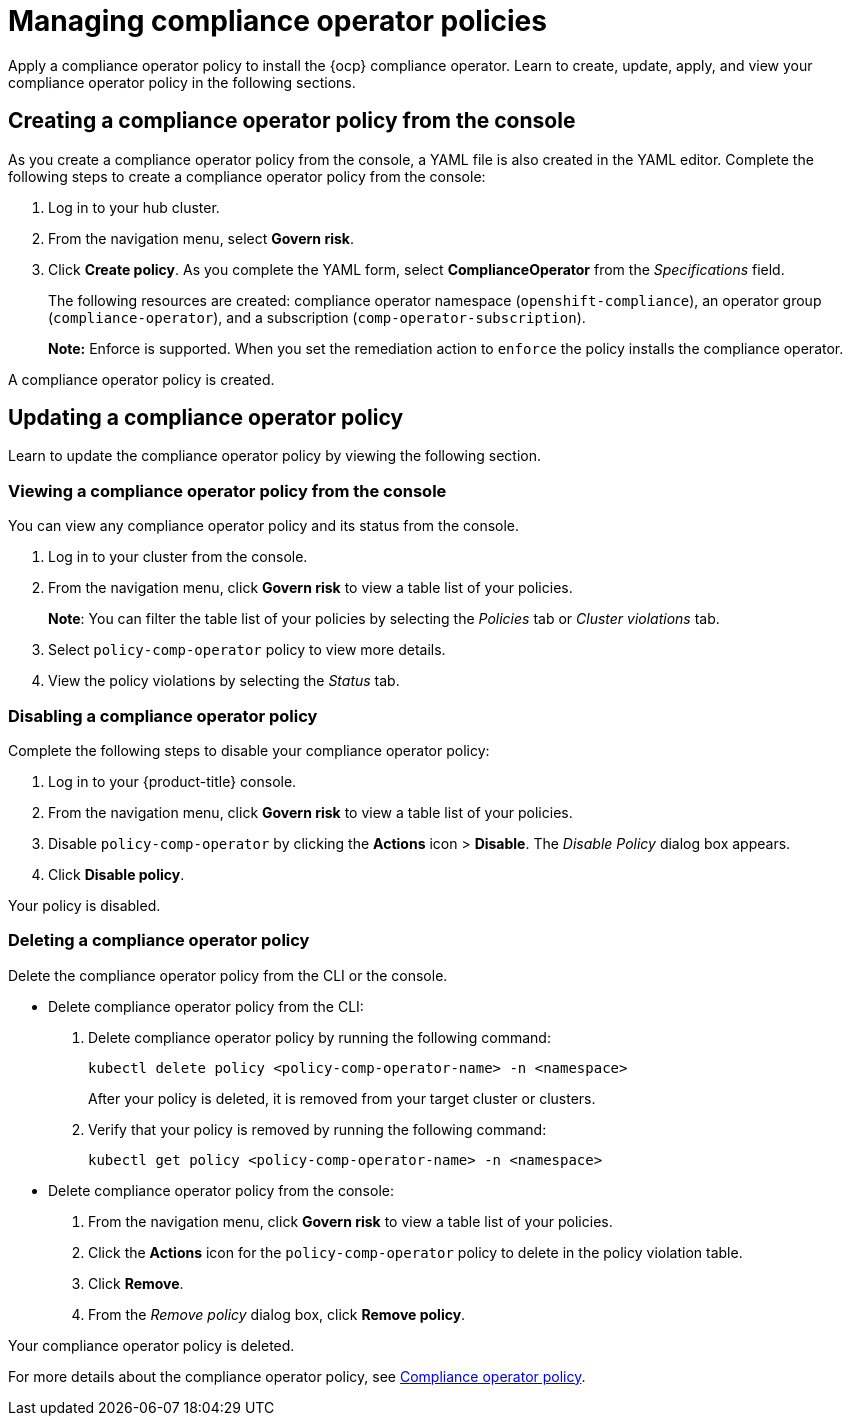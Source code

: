 [#managing-compliance-operator-policies]
= Managing compliance operator policies

Apply a compliance operator policy to install the {ocp} compliance operator. Learn to create, update, apply, and view your compliance operator policy in the following sections.

[#creating-a-compliance-operator-policy-from-the-console]
== Creating a compliance operator policy from the console

As you create a compliance operator policy from the console, a YAML file is also created in the YAML editor. Complete the following steps to create a compliance operator policy from the console:

. Log in to your hub cluster.

. From the navigation menu, select *Govern risk*. 

. Click *Create policy*. As you complete the YAML form, select *ComplianceOperator* from the _Specifications_ field.
+ 
The following resources are created: compliance operator namespace (`openshift-compliance`), an operator group (`compliance-operator`), and a subscription (`comp-operator-subscription`).
+
*Note:* Enforce is supported. When you set the remediation action to `enforce` the policy installs the compliance operator. 

A compliance operator policy is created.

[#updating-a-compliance-operator-policy]
== Updating a compliance operator policy

Learn to update the compliance operator policy by viewing the following section.

[#viewing-a-compliance-operator-policy-from-the-console]
=== Viewing a compliance operator policy from the console

You can view any compliance operator policy and its status from the console.

. Log in to your cluster from the console.
. From the navigation menu, click *Govern risk* to view a table list of your policies.
+
*Note*: You can filter the table list of your policies by selecting the _Policies_ tab or _Cluster violations_ tab.

. Select `policy-comp-operator` policy to view more details.
. View the policy violations by selecting the _Status_ tab.


[#disabling-a-compliance-operator-policy]
=== Disabling a compliance operator policy

Complete the following steps to disable your compliance operator policy:

. Log in to your {product-title} console.
. From the navigation menu, click *Govern risk* to view a table list of your policies.
. Disable `policy-comp-operator` by clicking the *Actions* icon > *Disable*.
The _Disable Policy_ dialog box appears.
. Click *Disable policy*.

Your policy is disabled.

[#deleting-a-compliance-operator-policy]
=== Deleting a compliance operator policy

Delete the compliance operator policy from the CLI or the console.

* Delete compliance operator policy from the CLI:
 . Delete compliance operator policy by running the following command:
+
----
kubectl delete policy <policy-comp-operator-name> -n <namespace>
----
+
After your policy is deleted, it is removed from your target cluster or clusters.

 . Verify that your policy is removed by running the following command:
+
----
kubectl get policy <policy-comp-operator-name> -n <namespace>
----

* Delete compliance operator policy from the console:
 . From the navigation menu, click *Govern risk* to view a table list of your policies.
 . Click the *Actions* icon for the `policy-comp-operator` policy to delete in the policy violation table.
 . Click *Remove*.
 . From the _Remove policy_ dialog box, click *Remove policy*.

Your compliance operator policy is deleted.

For more details about the compliance operator policy, see xref:../security/compliance_operator_policy.adoc#compliance-operator-policy[Compliance operator policy].









